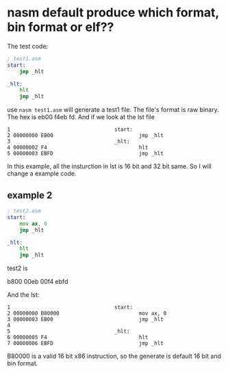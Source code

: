 * nasm default produce which format, bin format or elf??
The test code:
#+begin_src asm
; test1.asm
start:
	jmp _hlt

_hlt:
	hlt
	jmp _hlt
#+end_src

use ~nasm test1.asm~ will generate a test1 file. The
file's format is raw binary. The hex is eb00 f4eb fd.
And if we look at the lst file

#+begin_example
     1                                  start:
     2 00000000 EB00                            jmp _hlt
     3                                  _hlt:
     4 00000002 F4                              hlt
     5 00000003 EBFD                            jmp _hlt
#+end_example

In this example, all the insturction in lst is 16 bit and 32 bit same. So I will change a example code.

** example 2
#+begin_src asm
; test2.asm
start:
	mov ax, 0
	jmp _hlt

_hlt:
	hlt
	jmp _hlt
#+end_src


test2 is

b800 00eb 00f4 ebfd

And the lst:
#+begin_src 
     1                                  start:
     2 00000000 B80000                          mov ax, 0
     3 00000003 EB00                            jmp _hlt
     4
     5                                  _hlt:
     6 00000005 F4                              hlt
     7 00000006 EBFD                            jmp _hlt
#+end_src

B80000 is a valid 16 bit x86 instruction, so the generate is default 16 bit and bin format.
